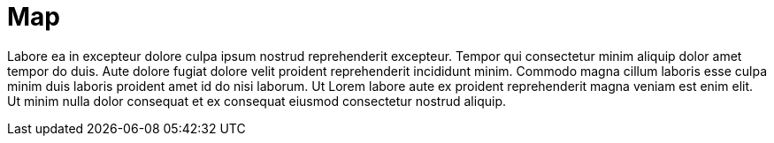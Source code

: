 = Map

Labore ea in excepteur dolore culpa ipsum nostrud reprehenderit excepteur. Tempor qui consectetur minim aliquip dolor amet tempor do duis. Aute dolore fugiat dolore velit proident reprehenderit incididunt minim. Commodo magna cillum laboris esse culpa minim duis laboris proident amet id do nisi laborum. Ut Lorem labore aute ex proident reprehenderit magna veniam est enim elit. Ut minim nulla dolor consequat et ex consequat eiusmod consectetur nostrud aliquip.
